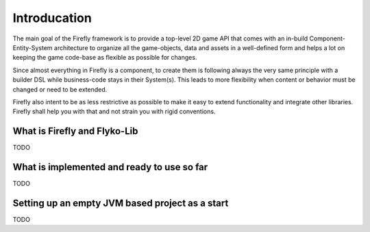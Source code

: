 Introducation
=============

The main goal of the Firefly framework is to provide a top-level 2D game API that comes with an in-build Component-Entity-System architecture to organize 
all the game-objects, data and assets in a well-defined form and helps a lot on keeping the game code-base as flexible as possible for changes. 

Since almost everything in Firefly is a component, to create them is following always the very same principle with a builder DSL 
while business-code stays in their System(s). This leads to more flexibility when content or behavior must be changed or need to be extended. 

Firefly also intent to be as less restrictive as possible to make it easy to extend functionality and integrate other libraries. 
Firefly shall help you with that and not strain you with rigid conventions.

What is Firefly and Flyko-Lib
-----------------------------

TODO

What is implemented and ready to use so far
-------------------------------------------

TODO

Setting up an empty JVM based project as a start
------------------------------------------------------

TODO

